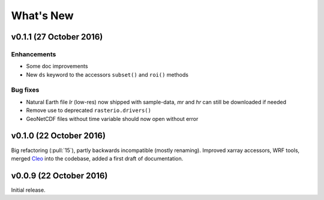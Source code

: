 What's New
==========


v0.1.1 (27 October 2016)
------------------------

Enhancements
~~~~~~~~~~~~

- Some doc improvements
- New ``ds`` keyword to the accessors ``subset()`` and ``roi()`` methods

Bug fixes
~~~~~~~~~

- Natural Earth file `lr` (low-res) now shipped with sample-data, `mr` and `hr`
  can still be downloaded if needed
- Remove use to deprecated ``rasterio.drivers()``
- GeoNetCDF files without time variable should now open without error


v0.1.0 (22 October 2016)
------------------------

Big refactoring (:pull:`15`), partly backwards incompatible (mostly renaming).
Improved xarray accessors, WRF tools, merged `Cleo`_ into the codebase,
added a first draft of documentation.

.. _Cleo: https://github.com/fmaussion/cleo


v0.0.9 (22 October 2016)
------------------------

Initial release.
